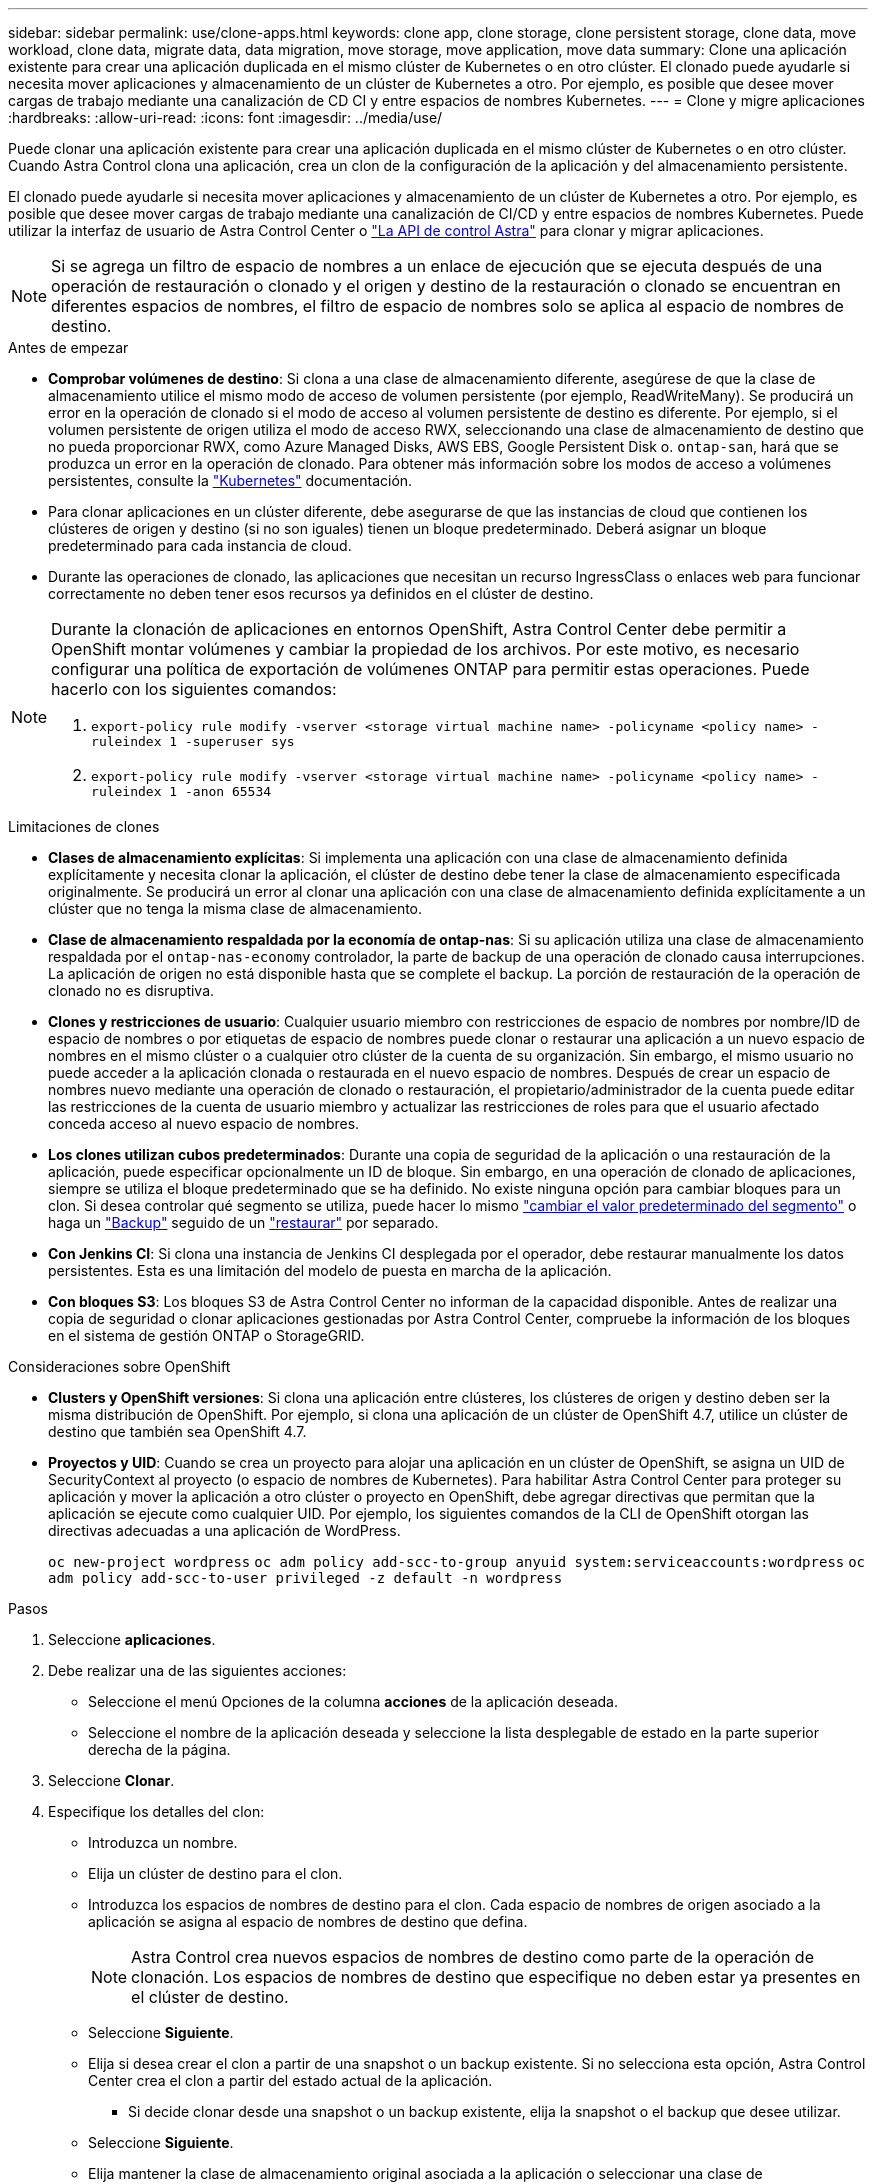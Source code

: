---
sidebar: sidebar 
permalink: use/clone-apps.html 
keywords: clone app, clone storage, clone persistent storage, clone data, move workload, clone data, migrate data, data migration, move storage, move application, move data 
summary: Clone una aplicación existente para crear una aplicación duplicada en el mismo clúster de Kubernetes o en otro clúster. El clonado puede ayudarle si necesita mover aplicaciones y almacenamiento de un clúster de Kubernetes a otro. Por ejemplo, es posible que desee mover cargas de trabajo mediante una canalización de CD CI y entre espacios de nombres Kubernetes. 
---
= Clone y migre aplicaciones
:hardbreaks:
:allow-uri-read: 
:icons: font
:imagesdir: ../media/use/


[role="lead"]
Puede clonar una aplicación existente para crear una aplicación duplicada en el mismo clúster de Kubernetes o en otro clúster. Cuando Astra Control clona una aplicación, crea un clon de la configuración de la aplicación y del almacenamiento persistente.

El clonado puede ayudarle si necesita mover aplicaciones y almacenamiento de un clúster de Kubernetes a otro. Por ejemplo, es posible que desee mover cargas de trabajo mediante una canalización de CI/CD y entre espacios de nombres Kubernetes. Puede utilizar la interfaz de usuario de Astra Control Center o https://docs.netapp.com/us-en/astra-automation/index.html["La API de control Astra"^] para clonar y migrar aplicaciones.


NOTE: Si se agrega un filtro de espacio de nombres a un enlace de ejecución que se ejecuta después de una operación de restauración o clonado y el origen y destino de la restauración o clonado se encuentran en diferentes espacios de nombres, el filtro de espacio de nombres solo se aplica al espacio de nombres de destino.

.Antes de empezar
* *Comprobar volúmenes de destino*: Si clona a una clase de almacenamiento diferente, asegúrese de que la clase de almacenamiento utilice el mismo modo de acceso de volumen persistente (por ejemplo, ReadWriteMany). Se producirá un error en la operación de clonado si el modo de acceso al volumen persistente de destino es diferente. Por ejemplo, si el volumen persistente de origen utiliza el modo de acceso RWX, seleccionando una clase de almacenamiento de destino que no pueda proporcionar RWX, como Azure Managed Disks, AWS EBS, Google Persistent Disk o. `ontap-san`, hará que se produzca un error en la operación de clonado. Para obtener más información sobre los modos de acceso a volúmenes persistentes, consulte la https://kubernetes.io/docs/concepts/storage/persistent-volumes/#access-modes["Kubernetes"^] documentación.
* Para clonar aplicaciones en un clúster diferente, debe asegurarse de que las instancias de cloud que contienen los clústeres de origen y destino (si no son iguales) tienen un bloque predeterminado. Deberá asignar un bloque predeterminado para cada instancia de cloud.
* Durante las operaciones de clonado, las aplicaciones que necesitan un recurso IngressClass o enlaces web para funcionar correctamente no deben tener esos recursos ya definidos en el clúster de destino.


[NOTE]
====
Durante la clonación de aplicaciones en entornos OpenShift, Astra Control Center debe permitir a OpenShift montar volúmenes y cambiar la propiedad de los archivos. Por este motivo, es necesario configurar una política de exportación de volúmenes ONTAP para permitir estas operaciones. Puede hacerlo con los siguientes comandos:

. `export-policy rule modify -vserver <storage virtual machine name> -policyname <policy name> -ruleindex 1 -superuser sys`
. `export-policy rule modify -vserver <storage virtual machine name> -policyname <policy name> -ruleindex 1 -anon 65534`


====
.Limitaciones de clones
* *Clases de almacenamiento explícitas*: Si implementa una aplicación con una clase de almacenamiento definida explícitamente y necesita clonar la aplicación, el clúster de destino debe tener la clase de almacenamiento especificada originalmente. Se producirá un error al clonar una aplicación con una clase de almacenamiento definida explícitamente a un clúster que no tenga la misma clase de almacenamiento.
* *Clase de almacenamiento respaldada por la economía de ontap-nas*: Si su aplicación utiliza una clase de almacenamiento respaldada por el `ontap-nas-economy` controlador, la parte de backup de una operación de clonado causa interrupciones. La aplicación de origen no está disponible hasta que se complete el backup. La porción de restauración de la operación de clonado no es disruptiva.
* *Clones y restricciones de usuario*: Cualquier usuario miembro con restricciones de espacio de nombres por nombre/ID de espacio de nombres o por etiquetas de espacio de nombres puede clonar o restaurar una aplicación a un nuevo espacio de nombres en el mismo clúster o a cualquier otro clúster de la cuenta de su organización. Sin embargo, el mismo usuario no puede acceder a la aplicación clonada o restaurada en el nuevo espacio de nombres. Después de crear un espacio de nombres nuevo mediante una operación de clonado o restauración, el propietario/administrador de la cuenta puede editar las restricciones de la cuenta de usuario miembro y actualizar las restricciones de roles para que el usuario afectado conceda acceso al nuevo espacio de nombres.
* *Los clones utilizan cubos predeterminados*: Durante una copia de seguridad de la aplicación o una restauración de la aplicación, puede especificar opcionalmente un ID de bloque. Sin embargo, en una operación de clonado de aplicaciones, siempre se utiliza el bloque predeterminado que se ha definido. No existe ninguna opción para cambiar bloques para un clon. Si desea controlar qué segmento se utiliza, puede hacer lo mismo link:../use/manage-buckets.html#edit-a-bucket["cambiar el valor predeterminado del segmento"] o haga un link:../use/protect-apps.html#create-a-backup["Backup"] seguido de un link:../use/restore-apps.html["restaurar"] por separado.
* *Con Jenkins CI*: Si clona una instancia de Jenkins CI desplegada por el operador, debe restaurar manualmente los datos persistentes. Esta es una limitación del modelo de puesta en marcha de la aplicación.
* *Con bloques S3*: Los bloques S3 de Astra Control Center no informan de la capacidad disponible. Antes de realizar una copia de seguridad o clonar aplicaciones gestionadas por Astra Control Center, compruebe la información de los bloques en el sistema de gestión ONTAP o StorageGRID.


.Consideraciones sobre OpenShift
* *Clusters y OpenShift versiones*: Si clona una aplicación entre clústeres, los clústeres de origen y destino deben ser la misma distribución de OpenShift. Por ejemplo, si clona una aplicación de un clúster de OpenShift 4.7, utilice un clúster de destino que también sea OpenShift 4.7.
* *Proyectos y UID*: Cuando se crea un proyecto para alojar una aplicación en un clúster de OpenShift, se asigna un UID de SecurityContext al proyecto (o espacio de nombres de Kubernetes). Para habilitar Astra Control Center para proteger su aplicación y mover la aplicación a otro clúster o proyecto en OpenShift, debe agregar directivas que permitan que la aplicación se ejecute como cualquier UID. Por ejemplo, los siguientes comandos de la CLI de OpenShift otorgan las directivas adecuadas a una aplicación de WordPress.
+
`oc new-project wordpress`
`oc adm policy add-scc-to-group anyuid system:serviceaccounts:wordpress`
`oc adm policy add-scc-to-user privileged -z default -n wordpress`



.Pasos
. Seleccione *aplicaciones*.
. Debe realizar una de las siguientes acciones:
+
** Seleccione el menú Opciones de la columna *acciones* de la aplicación deseada.
** Seleccione el nombre de la aplicación deseada y seleccione la lista desplegable de estado en la parte superior derecha de la página.


. Seleccione *Clonar*.
. Especifique los detalles del clon:
+
** Introduzca un nombre.
** Elija un clúster de destino para el clon.
** Introduzca los espacios de nombres de destino para el clon. Cada espacio de nombres de origen asociado a la aplicación se asigna al espacio de nombres de destino que defina.
+

NOTE: Astra Control crea nuevos espacios de nombres de destino como parte de la operación de clonación. Los espacios de nombres de destino que especifique no deben estar ya presentes en el clúster de destino.

** Seleccione *Siguiente*.
** Elija si desea crear el clon a partir de una snapshot o un backup existente. Si no selecciona esta opción, Astra Control Center crea el clon a partir del estado actual de la aplicación.
+
*** Si decide clonar desde una snapshot o un backup existente, elija la snapshot o el backup que desee utilizar.


** Seleccione *Siguiente*.
** Elija mantener la clase de almacenamiento original asociada a la aplicación o seleccionar una clase de almacenamiento diferente.
+

NOTE: Puede migrar una clase de almacenamiento de una aplicación a un tipo de almacenamiento de proveedor de nube nativo u otra clase de almacenamiento compatible,  a una clase de almacenamiento respaldada por `ontap-nas` en el mismo clúster o copie la aplicación en otro clúster con una clase de almacenamiento respaldada por `ontap-nas-economy` controlador.

+

NOTE: Si selecciona otra clase de almacenamiento y esta clase de almacenamiento no existe en el momento de la restauración, se devolverá un error.



. Seleccione *Siguiente*.
. Revise la información sobre el clon y seleccione *Clonar*.


.Resultado
Astra Control clona la aplicación en función de la información proporcionada. La operación de clonado se realiza correctamente cuando se encuentra el nuevo clon de la aplicación `Healthy` en la página *aplicaciones*.

Después de crear un espacio de nombres nuevo mediante una operación de clonado o restauración, el propietario/administrador de la cuenta puede editar las restricciones de la cuenta de usuario miembro y actualizar las restricciones de roles para que el usuario afectado conceda acceso al nuevo espacio de nombres.


NOTE: Después de una operación de protección de datos (clonado, backup o restauración) y un posterior cambio de tamaño de volumen persistente, se demora hasta veinte minutos antes de que se muestre el tamaño del nuevo volumen en la interfaz de usuario. La operación de protección de datos se realiza correctamente en cuestión de minutos, y se puede utilizar el software de gestión para el back-end de almacenamiento para confirmar el cambio de tamaño del volumen.
